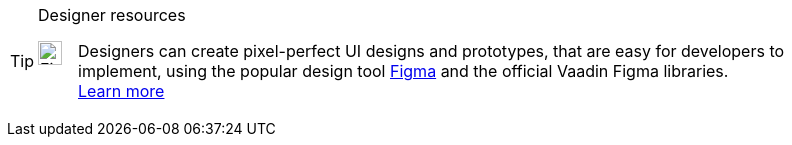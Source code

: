 .Designer resources
[TIP,role="figma-banner skip-search-index"]
====
++++
<style>
.figma-banner .content {
  display: flex !important;
  flex-wrap: wrap;
  gap: 0 1rem;
}
.figma-banner .content .title {
  width: 100%;
}
.figma-banner .content .paragraph:last-child {
  flex: 1;
}
</style>
++++
image:{articles}/flow/components/_images/figma-logo.svg["Figma", opts=inline, width=24, role="figma-logo"]

Designers can create pixel-perfect UI designs and prototypes, that are easy for developers to implement, using the popular design tool https://figma.com[Figma] and the official Vaadin Figma libraries. +
<<{articles}/flow/styling/lumo/figma#,Learn more>>
====
